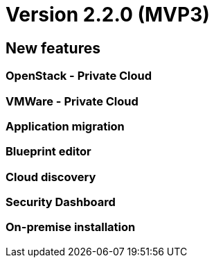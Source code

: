 
= Version 2.2.0 (MVP3)
ifdef::env-github,env-browser[:outfilesuffix: .adoc]

== New features

=== OpenStack - Private Cloud

=== VMWare - Private Cloud

=== Application migration

=== Blueprint editor

=== Cloud discovery

=== Security Dashboard

=== On-premise installation
